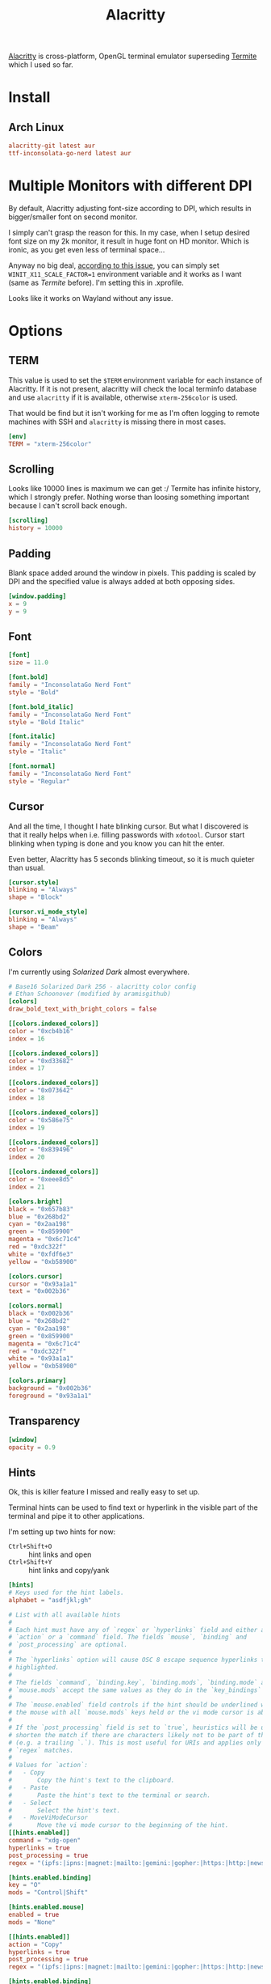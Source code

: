 #+TITLE: Alacritty
#+PROPERTY: header-args:toml :comments link :tangle-mode (identity #o600) :mkdirp yes :tangle ~/.local/share/chezmoi/private_dot_config/alacritty/alacritty.toml

[[https://github.com/alacritty/alacritty][Alacritty]] is cross-platform, OpenGL terminal emulator superseding [[./termite.org][Termite]] which
I used so far.

* Install
** Arch Linux
#+begin_src conf :tangle etc/yupfiles/alacritty.yup
alacritty-git latest aur
ttf-inconsolata-go-nerd latest aur
#+end_src

* Multiple Monitors with different DPI
By default, Alacritty adjusting font-size according to DPI, which results in
bigger/smaller font on second monitor.

I simply can't grasp the reason for this. In my case, when I setup desired font
size on my 2k monitor, it result in huge font on HD monitor. Which is ironic, as
you get even less of terminal space...

Anyway no big deal, [[https://github.com/alacritty/alacritty/issues/5076][according to this issue]], you can simply set
~WINIT_X11_SCALE_FACTOR=1~ environment variable and it works as I want (same as
/Termite/ before). I'm setting this in .xprofile.

Looks like it works on Wayland without any issue.

* Options
** TERM
This value is used to set the =$TERM= environment variable for each instance of
Alacritty. If it is not present, alacritty will check the local terminfo
database and use =alacritty= if it is available, otherwise =xterm-256color= is used.

That would be find but it isn't working for me as I'm often logging to remote
machines with SSH and =alacritty= is missing there in most cases.

#+begin_src toml
[env]
TERM = "xterm-256color"

#+end_src
** Scrolling
Looks like 10000 lines is maximum we can get :/ Termite has infinite history,
which I strongly prefer. Nothing worse than loosing something important because
I can't scroll back enough.

#+begin_src toml
[scrolling]
history = 10000
#+end_src

** Padding
Blank space added around the window in pixels. This padding is scaled by DPI and
the specified value is always added at both opposing sides.

#+begin_src toml
[window.padding]
x = 9
y = 9
#+end_src

** Font
#+begin_src toml
[font]
size = 11.0

[font.bold]
family = "InconsolataGo Nerd Font"
style = "Bold"

[font.bold_italic]
family = "InconsolataGo Nerd Font"
style = "Bold Italic"

[font.italic]
family = "InconsolataGo Nerd Font"
style = "Italic"

[font.normal]
family = "InconsolataGo Nerd Font"
style = "Regular"
#+end_src

** Cursor
And all the time, I thought I hate blinking cursor. But what I discovered is
that it really helps when i.e. filling passwords with =xdotool=. Cursor start
blinking when typing is done and you know you can hit the enter.

Even better, Alacritty has 5 seconds blinking timeout, so it is much quieter
than usual.

#+begin_src toml
[cursor.style]
blinking = "Always"
shape = "Block"

[cursor.vi_mode_style]
blinking = "Always"
shape = "Beam"

#+end_src

** Colors
I'm currently using /Solarized Dark/ almost everywhere.

#+begin_src toml
# Base16 Solarized Dark 256 - alacritty color config
# Ethan Schoonover (modified by aramisgithub)
[colors]
draw_bold_text_with_bright_colors = false

[[colors.indexed_colors]]
color = "0xcb4b16"
index = 16

[[colors.indexed_colors]]
color = "0xd33682"
index = 17

[[colors.indexed_colors]]
color = "0x073642"
index = 18

[[colors.indexed_colors]]
color = "0x586e75"
index = 19

[[colors.indexed_colors]]
color = "0x839496"
index = 20

[[colors.indexed_colors]]
color = "0xeee8d5"
index = 21

[colors.bright]
black = "0x657b83"
blue = "0x268bd2"
cyan = "0x2aa198"
green = "0x859900"
magenta = "0x6c71c4"
red = "0xdc322f"
white = "0xfdf6e3"
yellow = "0xb58900"

[colors.cursor]
cursor = "0x93a1a1"
text = "0x002b36"

[colors.normal]
black = "0x002b36"
blue = "0x268bd2"
cyan = "0x2aa198"
green = "0x859900"
magenta = "0x6c71c4"
red = "0xdc322f"
white = "0x93a1a1"
yellow = "0xb58900"

[colors.primary]
background = "0x002b36"
foreground = "0x93a1a1"

#+end_src


** Transparency
#+begin_src toml
[window]
opacity = 0.9
#+end_src
** Hints
Ok, this is killer feature I missed and really easy to set up.

Terminal hints can be used to find text or hyperlink in the visible part of the
terminal and pipe it to other applications.

I'm setting up two hints for now:
- =Ctrl+Shift+O= :: hint links and open
- =Ctrl+Shift+Y= :: hint links and copy/yank

#+begin_src toml
[hints]
# Keys used for the hint labels.
alphabet = "asdfjkl;gh"

# List with all available hints
#
# Each hint must have any of `regex` or `hyperlinks` field and either an
# `action` or a `command` field. The fields `mouse`, `binding` and
# `post_processing` are optional.
#
# The `hyperlinks` option will cause OSC 8 escape sequence hyperlinks to be
# highlighted.
#
# The fields `command`, `binding.key`, `binding.mods`, `binding.mode` and
# `mouse.mods` accept the same values as they do in the `key_bindings` section.
#
# The `mouse.enabled` field controls if the hint should be underlined while
# the mouse with all `mouse.mods` keys held or the vi mode cursor is above it.
#
# If the `post_processing` field is set to `true`, heuristics will be used to
# shorten the match if there are characters likely not to be part of the hint
# (e.g. a trailing `.`). This is most useful for URIs and applies only to
# `regex` matches.
#
# Values for `action`:
#   - Copy
#       Copy the hint's text to the clipboard.
#   - Paste
#       Paste the hint's text to the terminal or search.
#   - Select
#       Select the hint's text.
#   - MoveViModeCursor
#       Move the vi mode cursor to the beginning of the hint.
[[hints.enabled]]
command = "xdg-open"
hyperlinks = true
post_processing = true
regex = "(ipfs:|ipns:|magnet:|mailto:|gemini:|gopher:|https:|http:|news:|file:|git:|ssh:|ftp:)[^\u0000-\u001F\u007F-<>\"\\s{-}\\^⟨⟩`]+"

[hints.enabled.binding]
key = "O"
mods = "Control|Shift"

[hints.enabled.mouse]
enabled = true
mods = "None"

[[hints.enabled]]
action = "Copy"
hyperlinks = true
post_processing = true
regex = "(ipfs:|ipns:|magnet:|mailto:|gemini:|gopher:|https:|http:|news:|file:|git:|ssh:|ftp:)[^\u0000-\u001F\u007F-<>\"\\s{-}\\^⟨⟩`]+"

[hints.enabled.binding]
key = "Y"
mods = "Control|Shift"

[hints.enabled.mouse]
enabled = true
mods = "None"
#+end_src
